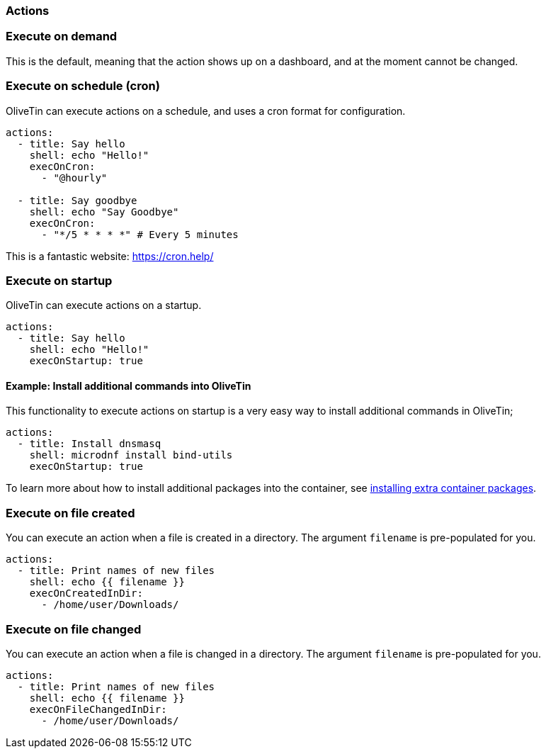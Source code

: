 [#actions]
=== Actions

[#exec-on-demand]
=== Execute on demand

This is the default, meaning that the action shows up on a dashboard, and at the moment cannot be changed.

[#exec-cron]
=== Execute on schedule (cron)

OliveTin can execute actions on a schedule, and uses a cron format for configuration.

----
actions:
  - title: Say hello
    shell: echo "Hello!"
    execOnCron: 
      - "@hourly"

  - title: Say goodbye
    shell: echo "Say Goodbye"
    execOnCron:
      - "*/5 * * * *" # Every 5 minutes
----

This is a fantastic website: https://cron.help/

[#exec-startup]
=== Execute on startup

OliveTin can execute actions on a startup. 

----
actions:
  - title: Say hello
    shell: echo "Hello!"
    execOnStartup: true 
----

[#dnf-startup]
==== Example: Install additional commands into OliveTin

This functionality to execute actions on startup is a very easy way to install additional commands in OliveTin;

----
actions:
  - title: Install dnsmasq
    shell: microdnf install bind-utils
    execOnStartup: true
----

To learn more about how to install additional packages into the container, see <<container-dnf,installing extra container packages>>.

[#exec-file-created]
=== Execute on file created

You can execute an action when a file is created in a directory. The argument `filename` is pre-populated for you.

----
actions:
  - title: Print names of new files
    shell: echo {{ filename }}
    execOnCreatedInDir:
      - /home/user/Downloads/
----

[#exec-file-changed]
=== Execute on file changed

You can execute an action when a file is changed in a directory. The argument `filename` is pre-populated for you.

----
actions:
  - title: Print names of new files
    shell: echo {{ filename }}
    execOnFileChangedInDir:
      - /home/user/Downloads/
----


